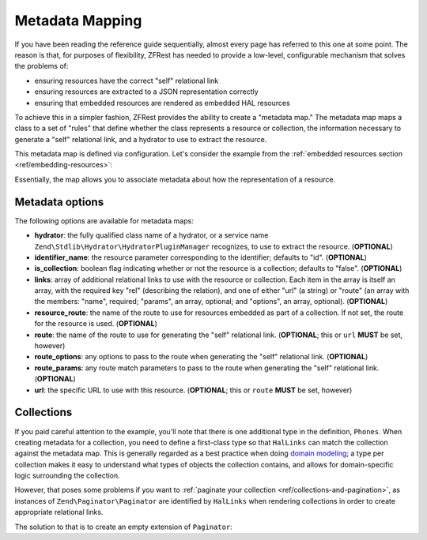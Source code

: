 .. _ref/metadata-map:

Metadata Mapping
================

If you have been reading the reference guide sequentially, almost every page has
referred to this one at some point. The reason is that, for purposes of
flexibility, ZFRest has needed to provide a low-level, configurable
mechanism that solves the problems of:

- ensuring resources have the correct "self" relational link
- ensuring resources are extracted to a JSON representation correctly
- ensuring that embedded resources are rendered as embedded HAL resources

To achieve this in a simpler fashion, ZFRest provides the ability to
create a "metadata map." The metadata map maps a class to a set of "rules" that
define whether the class represents a resource or collection, the information
necessary to generate a "self" relational link, and a hydrator to use to extract
the resource.

This metadata map is defined via configuration. Let's consider the example from
the :ref:`embedded resources section <ref/embedding-resources>`:

.. code-block:: php
    :linenos:

    return array(
        'zf-rest' => array(
            'metadata_map' => array(
                'User' => array(
                    'hydrator'        => 'ObjectProperty',
                    'identifier_name' => 'id',
                    'route'           => 'api/user',
                ),
                'Url' => array(
                    'hydrator'        => 'ObjectProperty',
                    'route'           => 'api/user/url',
                    'identifier_name' => 'url_id',
                ),
                'Phones' => array(
                    'is_collection'   => true,
                    'route'           => 'api/user/phone',
                ),
                'Phone' => array(
                    'hydrator'        => 'ObjectProperty',
                    'route'           => 'api/user/phone',
                    'identifier_name' => 'phone_id',
                ),
            ),
        ),
    );

Essentially, the map allows you to associate metadata about how the
representation of a resource.

Metadata options
----------------

The following options are available for metadata maps:

- **hydrator**: the fully qualified class name of a hydrator, or a service name
  ``Zend\Stdlib\Hydrator\HydratorPluginManager`` recognizes,  to use to extract
  the resource. (**OPTIONAL**)
- **identifier_name**: the resource parameter corresponding to the identifier;
  defaults to "id". (**OPTIONAL**)
- **is_collection**: boolean flag indicating whether or not the resource is a
  collection; defaults to "false". (**OPTIONAL**)
- **links**: array of additional relational links to use with the resource or
  collection. Each item in the array is itself an array, with the required key
  "rel" (describing the relation), and one of either "url" (a string) or "route"
  (an array with the members: "name", required; "params", an array, optional;
  and "options", an array, optional). (**OPTIONAL**)
- **resource_route**: the name of the route to use for resources embedded as part
  of a collection. If not set, the route for the resource is used. (**OPTIONAL**)
- **route**: the name of the route to use for generating the "self" relational
  link. (**OPTIONAL**; this or ``url`` **MUST** be set, however)
- **route_options**: any options to pass to the route when generating the "self"
  relational link. (**OPTIONAL**)
- **route_params**: any route match parameters to pass to the route when
  generating the "self" relational link. (**OPTIONAL**)
- **url**: the specific URL to use with this resource. (**OPTIONAL**; this or ``route``
  **MUST** be set, however)

Collections
-----------

If you paid careful attention to the example, you'll note that there is one
additional type in the definition, ``Phones``. When creating metadata for a
collection, you need to define a first-class type so that ``HalLinks`` can match
the collection against the metadata map. This is generally regarded as a best
practice when doing `domain modeling
<http://en.wikipedia.org/wiki/Domain_model>`_; a type per collection makes it
easy to understand what types of objects the collection contains, and allows for
domain-specific logic surrounding the collection.

However, that poses some problems if you want to :ref:`paginate your collection
<ref/collections-and-pagination>`, as instances of ``Zend\Paginator\Paginator``
are identified by ``HalLinks`` when rendering collections in order to create
appropriate relational links.

The solution to that is to create an empty extension of ``Paginator``:

.. code-block:: php
    :linenos:

    use Zend\Paginator\Paginator;

    class Phones extends Paginator
    {
    }

.. index:: resource, collection, pagination, HalLinks, hal, metadata
